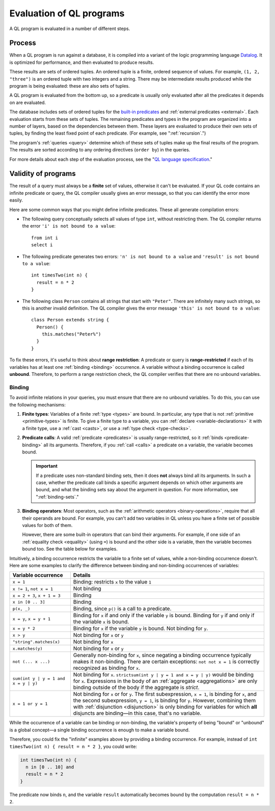.. _evaluation:

Evaluation of QL programs
#########################

A QL program is evaluated in a number of different steps.

Process
*******

When a QL program is run against a database, it is compiled into a variant of the logic
programming language `Datalog <https://en.wikipedia.org/wiki/Datalog>`_. It is optimized for
performance, and then evaluated to produce results. 

These results are sets of ordered tuples. An ordered tuple is a finite, ordered sequence of
values. For example, ``(1, 2, "three")`` is an ordered tuple with two integers and a string.
There may be intermediate results produced while the program is being evaluated: these are also 
sets of tuples.

A QL program is evaluated from the bottom up, so a predicate is usually only evaluated after
all the predicates it depends on are evaluated. 

The database includes sets of ordered tuples for the `built-in predicates 
<ql-language-specification#built-ins>`_ and :ref:`external predicates <external>`. 
Each evaluation starts from these sets of tuples.
The remaining predicates and types in the program are organized into a number of layers, based 
on the dependencies between them.
These layers are evaluated to produce their own sets of tuples, by finding the least fixed point
of each predicate. (For example, see ":ref:`recursion`.")

The program's :ref:`queries <query>` determine which of these sets of tuples make up the final 
results of the program. The results are sorted according to any ordering directives 
(``order by``) in the queries.

For more details about each step of the evaluation process, see the "`QL language specification
<ql-language-specification#evaluations-of-ql-programs>`_."

Validity of programs
********************

The result of a query must always be a **finite** set of values, otherwise it can't be
evaluated. If your QL code contains an infinite predicate or query, the QL compiler
usually gives an error message, so that you can identify the error more easily.

Here are some common ways that you might define infinite predicates. These all generate
compilation errors:

- The following query conceptually selects all values of type ``int``, without restricting them.
  The QL compiler returns the error ``'i' is not bound to a value``::
  
      from int i
      select i

- The following predicate generates two errors: ``'n' is not bound to a value`` and ``'result' is
  not bound to a value``::
  
      int timesTwo(int n) {
        result = n * 2
      }

- The following class ``Person`` contains all strings that start with ``"Peter"``. There are
  infinitely many such strings, so this is another invalid definition. The QL compiler gives the
  error message ``'this' is not bound to a value``::
  
      class Person extends string {
        Person() {
          this.matches("Peter%")
        }
      }

.. index:: variable; unbound

To fix these errors, it's useful to think about **range restriction**: A predicate or query is
**range-restricted** if each of its variables has at least one :ref:`binding <binding>`
occurrence.
A variable without a binding occurrence is called **unbound**.
Therefore, to perform a range restriction check, the QL compiler verifies that there are no
unbound variables.

.. _binding:

Binding
=======

To avoid infinite relations in your queries, you must ensure that there are no unbound variables.
To do this, you can use the following mechanisms:

#. **Finite types**: Variables of a finite :ref:`type <types>` are bound. In particular, any
   type that is not :ref:`primitive <primitive-types>` is finite. 
   To give a finite type to a variable, you can :ref:`declare <variable-declarations>` it with
   a finite type, use a :ref:`cast <casts>`, or use a :ref:`type check <type-checks>`.

#. **Predicate calls**: A valid :ref:`predicate <predicates>` is usually range-restricted, so it
   :ref:`binds <predicate-binding>` all its arguments.
   Therefore, if you :ref:`call <calls>` a predicate on a variable, the variable becomes bound.
   
   .. important:: If a predicate uses non-standard binding sets, then it does **not** always bind
      all its arguments. In such a case, whether the predicate call binds a specific argument
      depends on which other arguments are bound, and what the binding sets say about the
      argument in question. For more information, see ":ref:`binding-sets`."

#. **Binding operators**: Most operators, such as the :ref:`arithmetic operators <binary-operations>`,
   require that all their operands are bound. For example, you can't add two variables in QL 
   unless you have a finite set of possible values for both of them.

   However, there are some built-in operators that can bind their arguments. For example, if
   one side of an :ref:`equality check <equality>` (using ``=``) is bound and the other side is
   a variable, then the variable becomes bound too.
   See the table below for examples.

Intuitively, a binding occurrence restricts the variable to a finite set of values, while a
non-binding occurrence doesn't. Here are some examples to clarify the difference between
binding and non-binding occurrences of variables:

+-------------------------+-------------------------------------------------------------------+
| Variable occurrence     | Details                                                           |
+=========================+===================================================================+
| ``x = 1``               | Binding: restricts ``x`` to the value ``1``                       |
+-------------------------+-------------------------------------------------------------------+
| ``x != 1``,             | Not binding                                                       |
| ``not x = 1``           |                                                                   |
+-------------------------+-------------------------------------------------------------------+
| ``x = 2 + 3``,          | Binding                                                           |
| ``x + 1 = 3``           |                                                                   |
+-------------------------+-------------------------------------------------------------------+
| ``x in [0 .. 3]``       | Binding                                                           |
+-------------------------+-------------------------------------------------------------------+
| ``p(x, _)``             | Binding, since ``p()`` is a call to a predicate.                  |
+-------------------------+-------------------------------------------------------------------+
| ``x = y``,              | Binding for ``x`` if and only if the variable ``y`` is bound.     |
| ``x = y + 1``           | Binding for ``y`` if and only if the variable ``x`` is bound.     |
+-------------------------+-------------------------------------------------------------------+
| ``x = y * 2``           | Binding for ``x`` if the variable ``y`` is bound.                 |
|                         | Not binding for ``y``.                                            |
+-------------------------+-------------------------------------------------------------------+
| ``x > y``               | Not binding for ``x`` or ``y``                                    |
+-------------------------+-------------------------------------------------------------------+
| ``"string".matches(x)`` | Not binding for ``x``                                             |
+-------------------------+-------------------------------------------------------------------+
| ``x.matches(y)``        | Not binding for ``x`` or ``y``                                    |
+-------------------------+-------------------------------------------------------------------+
| ``not (... x ...)``     | Generally non-binding for ``x``, since negating a                 |
|                         | binding occurrence typically makes it non-binding.                |
|                         | There are certain exceptions: ``not not x = 1`` is                |
|                         | correctly recognized as binding for ``x``.                        |
+-------------------------+-------------------------------------------------------------------+
| ``sum(int y |           | Not binding for ``x``.                                            |
| y = 1 and x = y |       | ``strictsum(int y | y = 1 and x = y | y)`` would be               |
| y)``                    | binding for ``x``. Expressions in the body of an                  |
|                         | :ref:`aggregate <aggregations>` are only binding outside of the   |
|                         | body if the aggregate is *strict*.                                |
+-------------------------+-------------------------------------------------------------------+
| ``x = 1 or y = 1``      | Not binding for ``x`` or for ``y``.                               |
|                         | The first subexpression, ``x = 1``, is binding for ``x``, and the |
|                         | second subexpression, ``y = 1``, is binding for ``y``.            |
|                         | However, combining them with :ref:`disjunction <disjunction>` is  |
|                         | only binding for variables for which **all** disjuncts            |
|                         | are binding—in this case, that's no variable.                     |
+-------------------------+-------------------------------------------------------------------+

While the occurrence of a variable can be binding or non-binding, the variable's property of
being "bound" or "unbound" is a global concept—a single binding occurrence is enough to make a
variable bound.

Therefore, you could fix the "infinite" examples above by providing a binding occurrence. For
example, instead of ``int timesTwo(int n) { result = n * 2 }``, you could write:

.. code-block:: ql

    int timesTwo(int n) {
      n in [0 .. 10] and 
      result = n * 2
    }

The predicate now binds ``n``, and the variable ``result`` automatically becomes bound by the 
computation ``result = n * 2``.